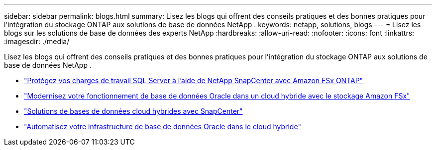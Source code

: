 ---
sidebar: sidebar 
permalink: blogs.html 
summary: Lisez les blogs qui offrent des conseils pratiques et des bonnes pratiques pour l’intégration du stockage ONTAP aux solutions de base de données NetApp . 
keywords: netapp, solutions, blogs 
---
= Lisez les blogs sur les solutions de base de données des experts NetApp
:hardbreaks:
:allow-uri-read: 
:nofooter: 
:icons: font
:linkattrs: 
:imagesdir: ./media/


[role="lead"]
Lisez les blogs qui offrent des conseils pratiques et des bonnes pratiques pour l’intégration du stockage ONTAP aux solutions de base de données NetApp .

* link:https://aws.amazon.com/blogs/storage/using-netapp-snapcenter-with-amazon-fsx-for-netapp-ontap-to-protect-your-sql-server-workloads/["Protégez vos charges de travail SQL Server à l'aide de NetApp SnapCenter avec Amazon FSx ONTAP"]
* link:https://community.netapp.com/t5/Tech-ONTAP-Blogs/Modernize-your-Oracle-database-operation-in-hybrid-cloud-with-Amazon-FSx-storage/ba-p/437554["Modernisez votre fonctionnement de base de données Oracle dans un cloud hybride avec le stockage Amazon FSx"]
* link:https://community.netapp.com/t5/Tech-ONTAP-Blogs/Hybrid-cloud-database-solutions-with-SnapCenter/ba-p/171061#M5["Solutions de bases de données cloud hybrides avec SnapCenter"]
* link:https://community.netapp.com/t5/Tech-ONTAP-Blogs/Automate-Your-Oracle-Database-Infrastructure-in-the-Hybrid-Cloud/ba-p/167046["Automatisez votre infrastructure de base de données Oracle dans le cloud hybride"]

